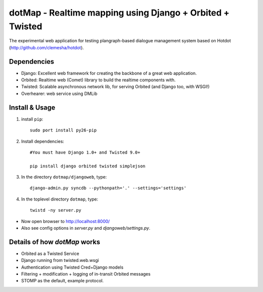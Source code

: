 dotMap - Realtime mapping using Django + Orbited + Twisted
==========================================================

The experimental web application for testing plangraph-based dialogue management system based on Hotdot (http://github.com/clemesha/hotdot).

Dependencies
---------------------------------------
- Django: Excellent web framework for creating the backbone of a great web application.
- Orbited: Realtime web (Comet) library to build the realtime components with.
- Twisted: Scalable asynchronous network lib, for serving Orbited (and Django too, with WSGI!)
- Overhearer: web service using DMLib

Install & Usage
---------------
#. install ``pip``::

    sudo port install py26-pip

#. Install dependencies::
    
    #You must have Django 1.0+ and Twisted 9.0+
    
    pip install django orbited twisted simplejson

#. In the directory ``dotmap/djangoweb``, type::

    django-admin.py syncdb --pythonpath='.' --settings='settings'

#. In the toplevel directory ``dotmap``, type::

    twistd -ny server.py 

- Now open browser to http://localhost:8000/
- Also see config options in `server.py` and `djangoweb/settings.py`.


Details of how `dotMap` works
-----------------------------
- Orbited as a Twisted Service
- Django running from twisted.web.wsgi
- Authentication using Twisted Cred+Django models
- Filtering + modification + logging of in-transit Orbited messages
- STOMP as the default, example protocol.
